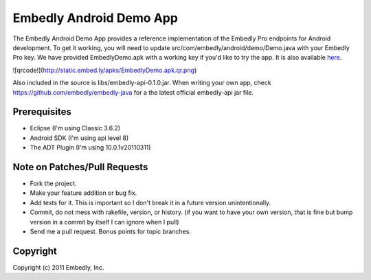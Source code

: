 Embedly Android Demo App
------------------------

The Embedly Android Demo App provides a reference implementation of the
Embedly Pro endpoints for Android development.  To get it working, you will
need to update src/com/embedly/android/demo/Demo.java with your Embedly Pro
key.  We have provided EmbedlyDemo.apk with a working key if you'd like
to try the app.  It is also available `here <http://static.embed.ly/apks/EmbedlyDemo.apk>`_.

![qrcode!](http://static.embed.ly/apks/EmbedlyDemo.apk.qr.png)

Also included in the source is libs/embedly-api-0.1.0.jar.  When writing
your own app, check https://github.com/embedly/embedly-java for a the latest
official embedly-api jar file.

Prerequisites
^^^^^^^^^^^^^

* Eclipse (I'm using Classic 3.6.2)
* Android SDK (I'm using api level 8)
* The ADT Plugin (I'm using 10.0.1v20110311)

Note on Patches/Pull Requests
^^^^^^^^^^^^^^^^^^^^^^^^^^^^^

* Fork the project.
* Make your feature addition or bug fix.
* Add tests for it. This is important so I don't break it in a
  future version unintentionally.
* Commit, do not mess with rakefile, version, or history.
  (if you want to have your own version, that is fine but bump version in a commit by itself I can ignore when I pull)
* Send me a pull request. Bonus points for topic branches.

Copyright
^^^^^^^^^

Copyright (c) 2011 Embedly, Inc.
